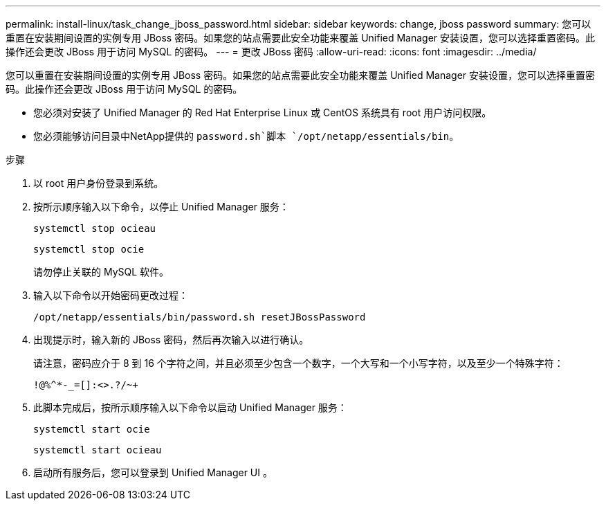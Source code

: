 ---
permalink: install-linux/task_change_jboss_password.html 
sidebar: sidebar 
keywords: change, jboss password 
summary: 您可以重置在安装期间设置的实例专用 JBoss 密码。如果您的站点需要此安全功能来覆盖 Unified Manager 安装设置，您可以选择重置密码。此操作还会更改 JBoss 用于访问 MySQL 的密码。 
---
= 更改 JBoss 密码
:allow-uri-read: 
:icons: font
:imagesdir: ../media/


[role="lead"]
您可以重置在安装期间设置的实例专用 JBoss 密码。如果您的站点需要此安全功能来覆盖 Unified Manager 安装设置，您可以选择重置密码。此操作还会更改 JBoss 用于访问 MySQL 的密码。

* 您必须对安装了 Unified Manager 的 Red Hat Enterprise Linux 或 CentOS 系统具有 root 用户访问权限。
* 您必须能够访问目录中NetApp提供的 `password.sh`脚本 `/opt/netapp/essentials/bin`。


.步骤
. 以 root 用户身份登录到系统。
. 按所示顺序输入以下命令，以停止 Unified Manager 服务：
+
`systemctl stop ocieau`

+
`systemctl stop ocie`

+
请勿停止关联的 MySQL 软件。

. 输入以下命令以开始密码更改过程：
+
`/opt/netapp/essentials/bin/password.sh resetJBossPassword`

. 出现提示时，输入新的 JBoss 密码，然后再次输入以进行确认。
+
请注意，密码应介于 8 到 16 个字符之间，并且必须至少包含一个数字，一个大写和一个小写字符，以及至少一个特殊字符：

+
`+!@%^*-_+=[]:<>.?/~+`

. 此脚本完成后，按所示顺序输入以下命令以启动 Unified Manager 服务：
+
`systemctl start ocie`

+
`systemctl start ocieau`

. 启动所有服务后，您可以登录到 Unified Manager UI 。

